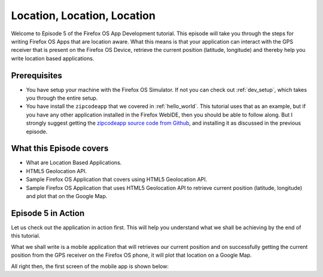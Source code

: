 .. Copyright (C) Romin Irani. Permission is granted to copy, distribute
   and/or modify this document under the terms of the Creative Commons
   Attribution-ShareAlike 4.0 International Public License.


.. _locationlocation:

Location, Location, Location
============================

Welcome to Episode 5 of the Firefox OS App Development tutorial. This episode
will take you through the steps for writing Firefox OS Apps that are location
aware. What this means is that your application can interact with the GPS
receiver that is present on the Firefox OS Device, retrieve the current
position (latitude, longitude) and thereby help you write location based
applications.


Prerequisites
-------------

* You have setup your machine with the Firefox OS Simulator.  If not you can
  check out :ref:`dev_setup`, which takes you through the entire setup.
* You have install the ``zipcodeapp`` that we covered in :ref:`hello_world`.
  This tutorial uses that as an example, but if you have any other application
  installed in the Firefox WebIDE, then you should be able to follow along. But
  I strongly suggest getting the `zipcodeapp source code from Github
  <https://github.com/jelkner/zipcodeapp>`__, and installing it as discussed
  in the previous episode.


What this Episode covers 
------------------------

* What are Location Based Applications.
* HTML5 Geolocation API.
* Sample Firefox OS Application that covers using HTML5 Geolocation API.
* Sample Firefox OS Application that uses HTML5 Geolocation API to retrieve
  current position (latitude, longitude) and plot that on the Google Map. 


Episode 5 in Action
-------------------

Let us check out the application in action first. This will help you understand
what we shall be achieving by the end of this tutorial.

What we shall write is a mobile application that will retrieves our current
position and on successfully getting the current position from the GPS receiver
on the Firefox OS phone, it will plot that location on a Google Map.

All right then, the first screen of the mobile app is shown below:
